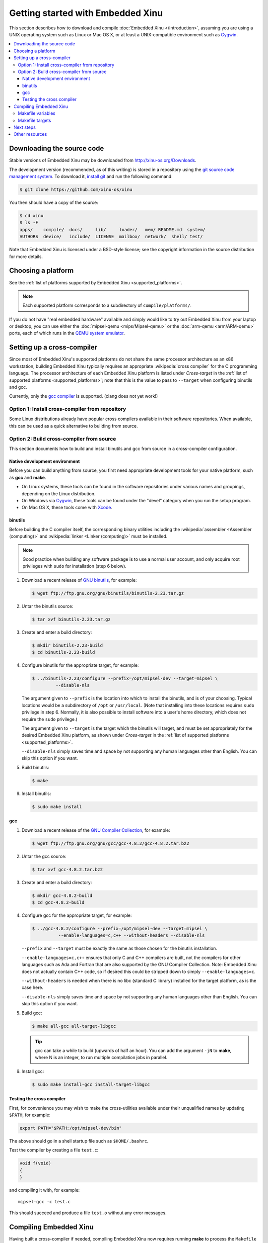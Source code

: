 Getting started with Embedded Xinu
==================================

This section describes how to download and compile :doc:`Embedded Xinu
</Introduction>`, assuming you are using a UNIX operating system such
as Linux or Mac OS X, or at least a UNIX-compatible environment such
as `Cygwin <http://www.cygwin.com>`__.

.. contents::
   :local:

.. _downloading:

Downloading the source code
---------------------------

Stable versions of Embedded Xinu may be downloaded from
http://xinu-os.org/Downloads.

The development version (recommended, as of this writing) is stored in
a repository using the `git source code management system
<http://git-scm.com/>`__.  To download it, `install git
<http://git-scm.com/book/en/Getting-Started-Installing-Git>`__ and run
the following command:

.. code-block:: none

    $ git clone https://github.com/xinu-os/xinu

You then should have a copy of the source:

.. code-block:: none

    $ cd xinu
    $ ls -F
    apps/    compile/  docs/     lib/     loader/   mem/ README.md  system/
    AUTHORS  device/   include/  LICENSE  mailbox/  network/  shell/ test/

Note that Embedded Xinu is licensed under a BSD-style license; see the
copyright information in the source distribution for more details.

Choosing a platform
-------------------

See the :ref:`list of platforms supported by Embedded Xinu
<supported_platforms>`.

.. note::
   Each supported platform corresponds to a subdirectory of
   ``compile/platforms/``.

If you do not have "real embedded hardware" available and simply would
like to try out Embedded Xinu from your laptop or desktop, you can use
either the :doc:`mipsel-qemu <mips/Mipsel-qemu>` or the :doc:`arm-qemu
<arm/ARM-qemu>` ports, each of which runs in the
`QEMU system emulator <http://qemu.org>`__.

.. _cross_compiler:

Setting up a cross-compiler
---------------------------

Since most of Embedded Xinu's supported platforms do not share the
same processor architecture as an x86 workstation, building Embedded
Xinu typically requires an appropriate :wikipedia:`cross compiler` for
the C programming language.  The processor architecture of each
Embedded Xinu platform is listed under *Cross-target* in the
:ref:`list of supported platforms <supported_platforms>`; note that
this is the value to pass to ``--target`` when configuring binutils
and gcc.

Currently, only the `gcc compiler <http://gcc.gnu.org>`__ is
supported.  (clang does not yet work!)

Option 1: Install cross-compiler from repository
~~~~~~~~~~~~~~~~~~~~~~~~~~~~~~~~~~~~~~~~~~~~~~~~

Some Linux distributions already have popular cross compilers
available in their software repositories.  When available, this can be
used as a quick alternative to building from source.

Option 2: Build cross-compiler from source
~~~~~~~~~~~~~~~~~~~~~~~~~~~~~~~~~~~~~~~~~~

This section documents how to build and install binutils and gcc from
source in a cross-compiler configuration.

Native development environment
^^^^^^^^^^^^^^^^^^^^^^^^^^^^^^

Before you can build anything from source, you first need appropriate
development tools for your native platform, such as **gcc** and
**make**.

- On Linux systems, these tools can be found in the software
  repositories under various names and groupings, depending on the
  Linux distribution.
- On Windows via `Cygwin <http://www.cygwin.com>`__, these tools can
  be found under the "devel" category when you run the setup program.
- On Mac OS X, these tools come with `Xcode
  <https://developer.apple.com/xcode/>`__.

binutils
^^^^^^^^

Before building the C compiler itself, the corresponding binary
utilities including the :wikipedia:`assembler <Assembler (computing)>`
and :wikipedia:`linker <Linker (computing)>` must be installed.

.. note::

   Good practice when building any software package is to use a normal
   user account, and only acquire root privileges with ``sudo`` for
   installation (step 6 below).

1. Download a recent release of `GNU binutils
   <https://www.gnu.org/software/binutils/>`__, for example:

   .. code-block:: none

      $ wget ftp://ftp.gnu.org/gnu/binutils/binutils-2.23.tar.gz

2. Untar the binutils source:

   .. code-block:: none

      $ tar xvf binutils-2.23.tar.gz

3. Create and enter a build directory:

   .. code-block:: none

      $ mkdir binutils-2.23-build
      $ cd binutils-2.23-build

4. Configure binutils for the appropriate target, for example:

   .. code-block:: none

      $ ../binutils-2.23/configure --prefix=/opt/mipsel-dev --target=mipsel \
               --disable-nls

   The argument given to ``--prefix`` is the location into which to
   install the binutils, and is of your choosing.  Typical locations
   would be a subdirectory of ``/opt`` or ``/usr/local``.  (Note that
   installing into these locations requires ``sudo`` privilege in
   step 6.  Normally, it is also possible to install software into a
   user's home directory, which does not require the ``sudo``
   privilege.)

   The argument given to ``--target`` is the target which the binutils
   will target, and must be set appropriately for the desired Embedded
   Xinu platform, as shown under *Cross-target* in the :ref:`list of
   supported platforms <supported_platforms>`.

   ``--disable-nls`` simply saves time and space by not supporting any
   human languages other than English.  You can skip this option if
   you want.

5. Build binutils:

   .. code-block:: none

      $ make

6. Install binutils:

   .. code-block:: none

      $ sudo make install

gcc
^^^

1. Download a recent release of the `GNU Compiler Collection
   <https://gcc.gnu.org>`__, for example:

   .. code-block:: none

      $ wget ftp://ftp.gnu.org/gnu/gcc/gcc-4.8.2/gcc-4.8.2.tar.bz2

2. Untar the gcc source:

   .. code-block:: none

      $ tar xvf gcc-4.8.2.tar.bz2

3. Create and enter a build directory:

   .. code-block:: none

      $ mkdir gcc-4.8.2-build
      $ cd gcc-4.8.2-build

4. Configure gcc for the appropriate target, for example:

   .. code-block:: none

      $ ../gcc-4.8.2/configure --prefix=/opt/mipsel-dev --target=mipsel \
                --enable-languages=c,c++ --without-headers --disable-nls

   ``--prefix`` and ``--target`` must be exactly the same as those
   chosen for the binutils installation.

   ``--enable-languages=c,c++`` ensures that only C and C++ compilers
   are built, not the compilers for other languages such as Ada and
   Fortran that are also supported by the GNU Compiler Collection.
   Note: Embedded Xinu does not actually contain C++ code, so if
   desired this could be stripped down to simply
   ``--enable-languages=c``.

   ``--without-headers`` is needed when there is no libc (standard C
   library) installed for the target platform, as is the case here.

   ``--disable-nls`` simply saves time and space by not supporting any
   human languages other than English.  You can skip this option if
   you want.

5. Build gcc:

   .. code-block:: none

      $ make all-gcc all-target-libgcc

   .. tip::

      gcc can take a while to build (upwards of half an hour).  You
      can add the argument ``-jN`` to **make**, where N is an integer,
      to run multiple compilation jobs in parallel.

6. Install gcc:

   .. code-block:: none

      $ sudo make install-gcc install-target-libgcc

Testing the cross compiler
^^^^^^^^^^^^^^^^^^^^^^^^^^

First, for convenience you may wish to make the cross-utilities
available under their unqualified names by updating ``$PATH``, for
example:

.. code-block:: none

   export PATH="$PATH:/opt/mipsel-dev/bin"

The above should go in a shell startup file such as ``$HOME/.bashrc``.

Test the compiler by creating a file ``test.c``:

.. code-block:: c

    void f(void)
    {
    }

and compiling it with, for example::

    mipsel-gcc -c test.c

This should succeed and produce a file ``test.o`` without any error
messages.

.. _compiling:

Compiling Embedded Xinu
-----------------------

Having built a cross-compiler if needed, compiling Embedded Xinu now
requires running **make** to process the ``Makefile`` in the
``compile/`` directory and specifying an appropriate ``PLATFORM``, for
example:

.. code-block:: none

   $ make -C compile PLATFORM=wrt54gl

Additional details follow.

.. _makefile_variables:

Makefile variables
~~~~~~~~~~~~~~~~~~

Several variables can be defined on the **make** command line to
customize the build.

* ``PLATFORM`` specifies the name of a directory in
  ``compile/platforms/`` that is the Embedded Xinu platform for which
  to build the kernel.

* ``COMPILER_ROOT`` specifies the location of the executables for the compiler and
  binutils necessary to compile, assemble, and link code for the target
  platform.  ``COMPILER_ROOT`` must include any target prefix that the executables
  may be prefixed with.  Example for ARM-based platforms:
  ``/opt/arm-dev/bin/arm-none-eabi-``.  Or, if the executables are on
  your ``$PATH``, you could simply specify, for example,
  ``arm-none-eabi-``; however, that (or the corresponding prefix for a
  non-ARM-based ``PLATFORM``) is already the default.

* ``DETAIL`` can be defined as ``-DDETAIL`` to enable certain
  debugging messages in Embedded Xinu.

* ``VERBOSE`` can be defined to any value to cause the build system to
  print the actual command lines executed when compiling, linking,
  assembling, etc.

To override any of the above variables, you must pass it as an argument to
**make**, like in the following example::

    $ make PLATFORM=arm-rpi

.. _makefile_targets:

Makefile targets
~~~~~~~~~~~~~~~~

The following Makefile targets are available:

* **xinu.boot**
    Compile Embedded Xinu normally.  This is the default target.

* **debug**
    Same as xinu.boot, but include debugging information.

* **docs**
    Generate the Doxygen documentation for Embedded Xinu.  This requires that
    Doxygen is installed.  Note: to eliminate irrelevant details in the
    documentation, the documentation is parameterized by platform; therefore,
    the exact documentation that's generated will depend on the current setting
    of ``PLATFORM`` (see :ref:`makefile_variables`).

* **clean**
    Remove all object files.

* **docsclean**
    Remove documentation generated by ``make docs``.

* **realclean**
    Remove all generated files of any kind.

The above covers the important targets, but see the
``compile/Makefile`` for a few additional targets that are available.

.. note::
    Older versions of Embedded Xinu had a ``make depend`` target to
    generate header dependency information.  This has been removed because
    this information is now generated automatically.  That is, if you
    modify a header, the appropriate source files will now be recompiled
    automatically.

Next steps
----------

Typically, after :ref:`compiling Embedded Xinu <compiling>`, a file
``xinu.boot`` containing the kernel binary is produced.  Actually
running this file is largely platform-dependent.  Just a few examples
are:

- Raspberry Pi:  See :ref:`raspberry_pi_booting` and
  :ref:`xinupi_getting_started`.
- Mipsel-QEMU:  See :doc:`/mips/Mipsel-qemu`.
- ARM-QEMU  See :doc:`/arm/ARM-qemu`.

Places to go next:

- :doc:`features/index`
- :doc:`teaching/index`

Other resources
---------------
- `GCC Cross-Compiler (OSDev Wiki) <http://wiki.osdev.org/GCC_Cross-Compiler>`__
